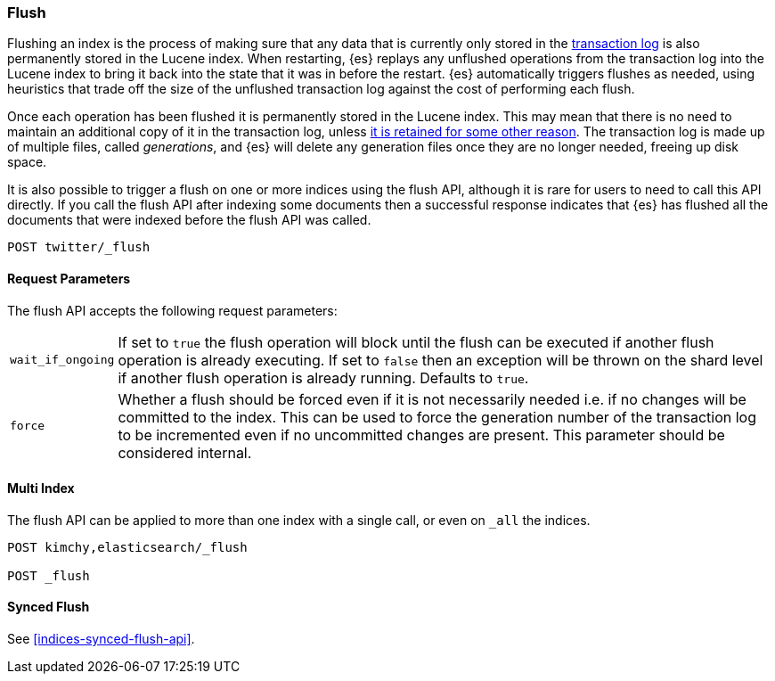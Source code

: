 [[indices-flush]]
=== Flush

Flushing an index is the process of making sure that any data that is currently
only stored in the <<index-modules-translog,transaction log>> is also
permanently stored in the Lucene index. When restarting, {es} replays any
unflushed operations from the transaction log into the Lucene index to bring it
back into the state that it was in before the restart. {es} automatically
triggers flushes as needed, using heuristics that trade off the size of the
unflushed transaction log against the cost of performing each flush.

Once each operation has been flushed it is permanently stored in the Lucene
index. This may mean that there is no need to maintain an additional copy of it
in the transaction log, unless <<index-modules-translog-retention,it is retained
for some other reason>>. The transaction log is made up of multiple files,
called _generations_, and {es} will delete any generation files once they are no
longer needed, freeing up disk space.

It is also possible to trigger a flush on one or more indices using the flush
API, although it is rare for users to need to call this API directly. If you
call the flush API after indexing some documents then a successful response
indicates that {es} has flushed all the documents that were indexed before the
flush API was called.

[source,console]
--------------------------------------------------
POST twitter/_flush
--------------------------------------------------
// TEST[setup:twitter]

[float]
[[flush-parameters]]
==== Request Parameters

The flush API accepts the following request parameters:

[horizontal]
`wait_if_ongoing`:: If set to `true` the flush operation will block until the
flush can be executed if another flush operation is already executing. If set to
`false` then an exception will be thrown on the shard level if another flush
operation is already running. Defaults to `true`.

`force`:: Whether a flush should be forced even if it is not necessarily needed
i.e. if no changes will be committed to the index. This can be used to force
the generation number of the transaction log to be incremented even if no
uncommitted changes are present. This parameter should be considered internal.

[float]
[[flush-multi-index]]
==== Multi Index

The flush API can be applied to more than one index with a single call, or even
on `_all` the indices.

[source,console]
--------------------------------------------------
POST kimchy,elasticsearch/_flush

POST _flush
--------------------------------------------------
// TEST[s/^/PUT kimchy\nPUT elasticsearch\n/]


[float]
[[synced-flush-api]]
==== Synced Flush

See <<indices-synced-flush-api>>.
